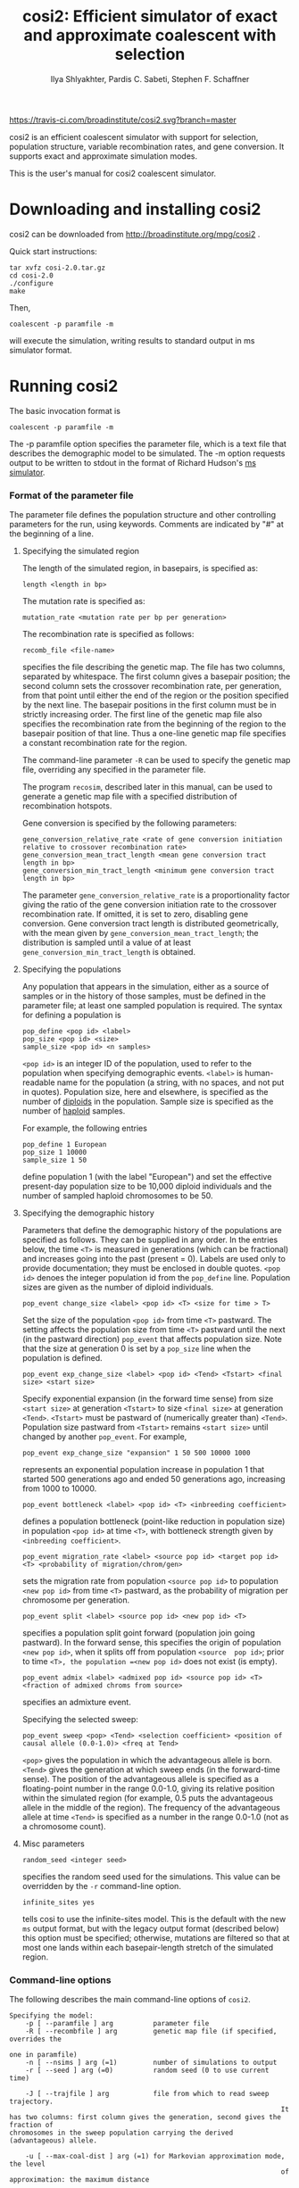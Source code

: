 #+TITLE: cosi2: Efficient simulator of exact and approximate coalescent with selection
#+AUTHOR: Ilya Shlyakhter, Pardis C. Sabeti, Stephen F. Schaffner

[[https://travis-ci.com/broadinstitute/cosi2.svg?branch=master]]

cosi2 is an efficient coalescent simulator with support for selection, population structure, variable recombination rates,
and gene conversion.  It supports exact and approximate simulation modes.

This is the user's manual for cosi2 coalescent simulator.

* Downloading and installing cosi2

cosi2 can be downloaded from http://broadinstitute.org/mpg/cosi2 .

Quick start instructions:

#+BEGIN_EXAMPLE
tar xvfz cosi-2.0.tar.gz
cd cosi-2.0
./configure
make
#+END_EXAMPLE

Then,

: coalescent -p paramfile -m

will execute the simulation, writing results to standard output in ms simulator format.

* Running cosi2

The basic invocation format is

: coalescent -p paramfile -m

The -p paramfile option specifies the parameter file, which is a text file that describes the demographic model to be
simulated. The -m option requests output to be written to stdout in the format of Richard Hudson's [[http://home.uchicago.edu/rhudson1/source/mksamples.html][ms simulator]].

*** Format of the parameter file

	The parameter file defines the population structure and other controlling parameters for the run, using
	keywords. Comments are indicated by "#" at the beginning of a line.

***** Specifying the simulated region

		The length of the simulated region, in basepairs, is specified as:

		: length <length in bp>

		The mutation rate is specified as:

		: mutation_rate <mutation rate per bp per generation>

		The recombination rate is specified as follows:

		: recomb_file <file-name>

		specifies the file describing the genetic map. The file has two columns, separated by whitespace. The first column
		gives a basepair position; the second column sets the crossover recombination rate, per generation, from that point
		until either the end of the region or the position specified by the next line. The basepair positions in the first
		column must be in strictly increasing order. The first line of the genetic map file also specifies the recombination
		rate from the beginning of the region to the basepair position of that line.  Thus a one-line genetic map file
		specifies a constant recombination rate for the region.

		The command-line parameter =-R= can be used to specify the genetic map file, overriding any specified in the
		parameter file.

		The program =recosim=, described later in this manual, can be used to generate a genetic map file with a
		specified distribution of recombination hotspots.

		Gene conversion is specified by the following parameters:

		: gene_conversion_relative_rate <rate of gene conversion initiation relative to crossover recombination rate>
		: gene_conversion_mean_tract_length <mean gene conversion tract length in bp>
		: gene_conversion_min_tract_length <minimum gene conversion tract length in bp>

		The parameter =gene_conversion_relative_rate= is a proportionality factor giving the ratio of the
		gene conversion initiation rate to the crossover recombination rate.  If omitted, it is set to zero,
		disabling gene conversion.  Gene conversion tract length is distributed geometrically, with the mean
		given by =gene_conversion_mean_tract_length=; the distribution is sampled until a value of at least
		=gene_conversion_min_tract_length= is obtained.

***** Specifying the populations

		Any population that appears in the simulation, either as a source of samples or in the history of those samples,
		must be defined in the parameter file; at least one sampled population is required. The syntax for defining a
		population is

		: pop_define <pop id> <label>
		: pop_size <pop id> <size>
		: sample_size <pop id> <n samples>

		=<pop id>= is an integer ID of the population, used to refer to the population when specifying demographic
		events. =<label>= is human-readable name for the population (a string, with no spaces, and not put in quotes).
		Population size, here and elsewhere, is specified as the number of _diploids_ in the population.
		Sample size is specified as the number of _haploid_ samples.

		For example, the following entries

		: pop_define 1 European
		: pop_size 1 10000
		: sample_size 1 50

		define population 1 (with the label "European") and set the effective present-day population size to be 10,000
		diploid individuals and the number of sampled haploid chromosomes to be 50.

***** Specifying the demographic history

		Parameters that define the demographic history of the populations are specified as follows. They can be supplied in
		any order.  In the entries below, the time =<T>= is measured in generations (which can be fractional) and increases
		going into the past (present = 0). Labels are used only to provide documentation; they must be enclosed in double
		quotes.  =<pop id>= denoes the integer population id from the =pop_define= line.  Population sizes are given
		as the number of diploid individuals.

		: pop_event change_size <label> <pop id> <T> <size for time > T>

		Set the size of the population =<pop id>= from time =<T>= pastward.  The setting affects the population size
		from time =<T>= pastward until the next (in the pastward direction) =pop_event= that affects population size.
		Note that the size at generation 0 is set by a =pop_size= line when the population is defined.

		: pop_event exp_change_size <label> <pop id> <Tend> <Tstart> <final size> <start size>

		Specify exponential expansion (in the forward time sense) from size =<start size>= at generation
		=<Tstart>= to size =<final size>= at generation =<Tend>=.  =<Tstart>= must be pastward of
		(numerically greater than) =<Tend>=.  Population size pastward from =<Tstart>= remains =<start size>= until
		changed by another =pop_event=.  For example,
		
		: pop_event exp_change_size "expansion" 1 50 500 10000 1000

		represents an exponential population increase in population 1 that started 500 generations ago and ended 50
		generations ago, increasing from 1000 to 10000.

		: pop_event bottleneck <label> <pop id> <T> <inbreeding coefficient>

		defines a population bottleneck (point-like reduction in population size) in population =<pop id>= at time =<T>=,
		with bottleneck strength given by =<inbreeding coefficient>=.
		
		: pop_event migration_rate <label> <source pop id> <target pop id> <T> <probability of migration/chrom/gen>

		sets the migration rate from population =<source pop id>= to population =<new pop id>= from time =<T>= pastward,
		as the probability of migration per chromosome per generation.  
		
		: pop_event split <label> <source pop id> <new pop id> <T>

		specifies a population  split goint forward (population  join going pastward).  In the forward sense,
		this specifies the origin of population =<new pop id>=, when it splits off from population =<source  pop id>=;
		prior to time =<T>, the population =<new pop id>= does not exist (is empty).
		
		: pop_event admix <label> <admixed pop id> <source pop id> <T> <fraction of admixed chroms from source>

		specifies an admixture event.

		Specifying the selected sweep:

		: pop_event sweep <pop> <Tend> <selection coefficient> <position of causal allele (0.0-1.0)> <freq at Tend>

		=<pop>= gives the population in which the advantageous allele is born. =<Tend>= gives the generation at which sweep
		ends (in the forward-time sense). The position of the advantageous allele is specified as a floating-point number in
		the range 0.0-1.0, giving its relative position within the simulated region (for example, 0.5 puts the advantageous
		allele in the middle of the region). The frequency of the advantageous allele at time =<Tend>= is specified as a
		number in the range 0.0-1.0 (not as a chromosome count).

		
***** Misc parameters

		: random_seed <integer seed>

		specifies the random seed used for the simulations.  This value can be overridden by the =-r= command-line option.

		: infinite_sites yes

		tells cosi to use the infinite-sites model.  This is the default with the new =ms= output format, but with the legacy
		output format (described below) this option must be specified; otherwise, mutations are filtered so that at most one
		lands within each basepair-length stretch of the simulated region.

*** Command-line options

	The following describes the main command-line options of =cosi2=.

#+BEGIN_EXAMPLE	
	Specifying the model:
		-p [ --paramfile ] arg          parameter file
		-R [ --recombfile ] arg         genetic map file (if specified, overrides the
																		one in paramfile)
		-n [ --nsims ] arg (=1)         number of simulations to output
		-r [ --seed ] arg (=0)          random seed (0 to use current time)

		-J [ --trajfile ] arg           file from which to read sweep trajectory.  
																		It has two columns: first column gives the generation, second gives the fraction of
	chromosomes in the sweep population carrying the derived (advantageous) allele.

		-u [ --max-coal-dist ] arg (=1) for Markovian approximation mode, the level 
																		of approximation: the maximum distance 
																		between node hulls for coalescence to be 
																		allowed.  Distance is specified as a fraction
																		of the total length of the simulated region, 
																		in the range [0.0-1.0]; 1.0 (default) means 
																		no approximation.

	Specifying the output format:
		-o [ --outfilebase ] arg base name for output files in cosi format
		-m [ --outms ]           write output to stdout in ms format

	Specifying output details:
		-P [ --output-precision ] arg number of decimal places used for floats in the
																	outputs
		-M [ --write-mut-ages ]       output mutation ages
		-L [ --write-recomb-locs ]    output recombination locations

	Misc options:
		-h [ --help ]                      produce help message
		-V [ --version ]                   print version info and compile-time 
																			 options
		-v [ --verbose ]                   verbose output
		-g [ --show-progress ] [=arg(=10)] print a progress message every N 
																			 simulations

#+END_EXAMPLE

*** Output formats

		The main output format, specified by the =-m= option, is that used by Richard Hudson's [[http://home.uchicago.edu/rhudson1/source/mksamples.html][ms simulator]] .
		The samples are written to the standard output.

		When using =-m=, the generation at which each mutation occurred can be additionally output by adding the -M option.
    The mutation times are output following a "muttimes:" header on a line immediately after the "positions:" line of each
    simulated sample.  (See ms documentation for details of ms output format).  Also, recombination locations can be output
    by adding the =-L= option; recombination locations are then output following a "recomblocs: " header on a line after the
    "positions" line, and after the "muttimes" line if present.  Precision (number of digits after the decimal point) of the
    output may controlled by adding =-P <ndigits>= command-line option; it is especially useful when using recombination
    hotspots, since many recombination locations will then share the first few decimal digits.

		A legacy format, used by older versions of =cosi=, is also supported.  It is specified by the =-o= option.
		If =-o basename= is specified, then for each population =<pop id>=,
		the mutation locations are written to the file named =basename.pos-<pop id>= and the haplotypes are written
		to =basename.hap-<pop id>=.  If multiple simulations are done in one run with the =-n= command-line option,
		the simulation number is appended to =basename=.  In the =.hap-= files, '1' denotes the derived allele and '2'
		the ancestral allele.  Note that in the legacy format, a finite-sites mutation model is used unless
		=infinite_sites yes= is specified in the parameter file.

*** Generating recombination maps using =recosim=

		Usage: =recosimulate <parameter file name> <region size (bp)>=.
		(Executing =recosimulate= without arguments prints the list of
		valid parameters.  Note that the binary name is =recosimulate=,
		but the program is called =recosim= and its source is in the =recosim/=
		subdirectory.)

		Valid entries in the parameter file are as follows.  They can 
		be in any order, and all are optional.

		#+BEGIN_EXAMPLE
    outfile <output file name>    [default="model.out"]
    model <0,1>    [default=0]
     model 0: uniform recombination, constant or drawn from distribution.
     model 1: model 0 + gamma-distributed hotspots.
    baserate <mean recomb (cM/Mb)>    [default=1.0]
    distribution <recomb distr. file name>    [default=none (const value)]
    space <mean hotspot spacing (bp)>    [default=9000]
    distance_shape <gamma function shape param>    [default=1.0]
    intensity_shape <gamma function shape param>    [default=0.3]
    local_shape <gamma function shape param, local variation>    [default=0.3]
    local_size <size of region of local variation (bp) (e.g. 100000)>    [default=50000000]
    bkgd <fraction in flat bkgd>    [default=0.1]
    random_seed <integer seed> (0=>picked by program based on time and PID) [default=0]
		#+END_EXAMPLE	

		If model 0 is selected, the recombination rate for the region will be
		constant.  The constant value can be set directly, using the
		=baserate= keyword, or alternatively the value can be chosen at random
		from a distribution file supplied with the =distribution= keyword.
		(Note: =distribution= overrides =baserate=.)  The format for the 
		distribution file is three records per line:

		: bin_start bin_end cumulative_fraction

		Where =bin_start= and =bin_end= specify a range of recombination rates (in
		cM/Mb) and the cumulative fraction is the probability that the
		recombination rate lies within this or earlier bins.  Entries should
		be in order of increasing rate; see
		=examples/bestfit/autosomes_deCODE.distr= for an example.

		If model 1 is selected, the recombination rate varies across the
		region; the variation can be on both local and fine scales.  With this
		model, the =baserate= or =distribution= parameters are still valid,
		but they now set the expected value of the recombination rate in the
		entire region, the value around which local rates vary.  A fraction of
		the mean rate can be kept constant across the region, using the =bkgd=
		parameter.  The remainder of the recombination rate varies locally in
		windows across the region, with the size of the window controlled by
		the parameter =local_size=; that is, if =local_size= is set to 100 kb, a
		new value is chosen every 100 kb.  The value is chosen from a gamma
		distribution (with shape parameter set by =local_shape=), with a mean
		value determined by the regional rate (and the background fraction).
		Within each window, recombination is clustered into point-like
		hotspots of recombination.  These have a gamma-distributed intensity
		with shape parameter =intensity_shape= (and mean determined by the
		local rate), and a gamma-distributed spacing with shape parameter
		=distance_shape= and mean set by parameter =space=.

		With model=1 and a small value for =intensity_shape=, there is 
		a small but extended tail at very high recombination rates; when
		simulating long sequences, this can make the coalescent simulator take
		orders of magnitude longer on a small fraction of runs.  I have
		therefore found it useful to truncate the tail within =recosim=.  (There
		is a commented-out line for doing so in the code.)

		A final option is =random_seed=, which permits the user to specify a 
		seed for the random number generator; this is useful for debugging or 
		recreating a previous run.  If a seed of zero is supplied, or
		the keyword is not found, a random seed will be generated from the 
		time and process id of the job.  In any case, the random seed used is 
		always output to stdout during execution.  

		========================================================================

		User-supplied recombination map

		As an alternative to using =recosim=, you can supply your own recombination map to
		=coalescent=; the (tab-delimited) file format is

		: <position (kb)> <recomb prob/bp/generation>

		Each line specifies the recombination rate that will be used from that
		position until the next specified position, or the end of the
		sequence.  The first line also specifies the recombination rate from the beginning
		of the simulated region to that line's position.

*** Examples

	Some working examples are included in the =examples/= subdirectory.

*** References

		http://bioinformatics.oxfordjournals.org/content/30/23/3427

		"Cosi2: an efficient simulator of exact and approximate coalescent with selection",
		by Ilya Shlyakhter Pardis C. Sabeti and Stephen F. Schaffner,
		Bioinformatics (2014) 30 (23): 3427-3429.  doi: 10.1093/bioinformatics/btu562 .

*** Questions?

		Please contact =ilya_shl@alum.mit.edu= .

		
	
	
